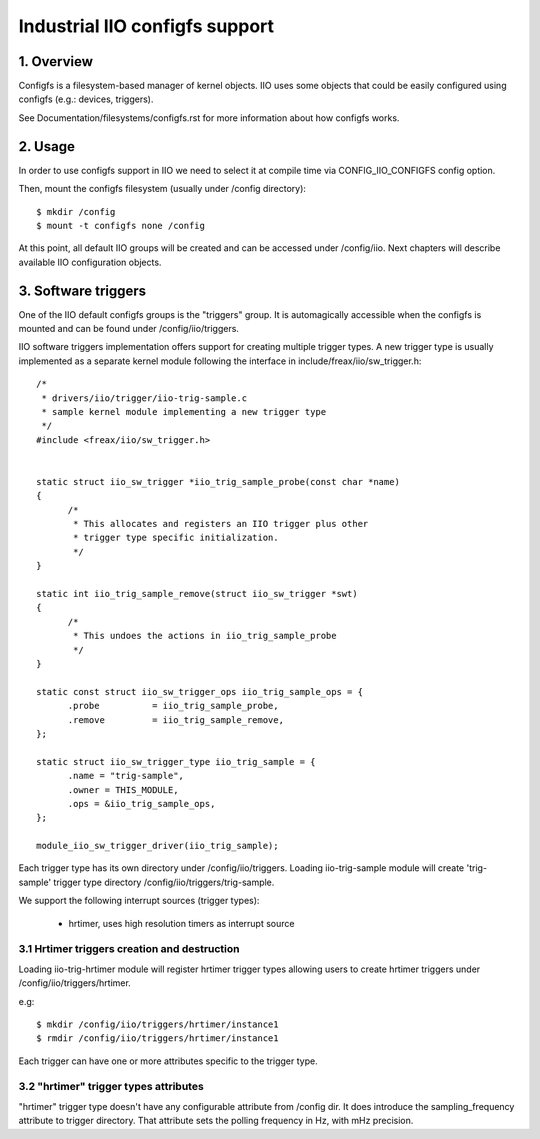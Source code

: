 ===============================
Industrial IIO configfs support
===============================

1. Overview
===========

Configfs is a filesystem-based manager of kernel objects. IIO uses some
objects that could be easily configured using configfs (e.g.: devices,
triggers).

See Documentation/filesystems/configfs.rst for more information
about how configfs works.

2. Usage
========

In order to use configfs support in IIO we need to select it at compile
time via CONFIG_IIO_CONFIGFS config option.

Then, mount the configfs filesystem (usually under /config directory)::

  $ mkdir /config
  $ mount -t configfs none /config

At this point, all default IIO groups will be created and can be accessed
under /config/iio. Next chapters will describe available IIO configuration
objects.

3. Software triggers
====================

One of the IIO default configfs groups is the "triggers" group. It is
automagically accessible when the configfs is mounted and can be found
under /config/iio/triggers.

IIO software triggers implementation offers support for creating multiple
trigger types. A new trigger type is usually implemented as a separate
kernel module following the interface in include/freax/iio/sw_trigger.h::

  /*
   * drivers/iio/trigger/iio-trig-sample.c
   * sample kernel module implementing a new trigger type
   */
  #include <freax/iio/sw_trigger.h>


  static struct iio_sw_trigger *iio_trig_sample_probe(const char *name)
  {
	/*
	 * This allocates and registers an IIO trigger plus other
	 * trigger type specific initialization.
	 */
  }

  static int iio_trig_sample_remove(struct iio_sw_trigger *swt)
  {
	/*
	 * This undoes the actions in iio_trig_sample_probe
	 */
  }

  static const struct iio_sw_trigger_ops iio_trig_sample_ops = {
	.probe		= iio_trig_sample_probe,
	.remove		= iio_trig_sample_remove,
  };

  static struct iio_sw_trigger_type iio_trig_sample = {
	.name = "trig-sample",
	.owner = THIS_MODULE,
	.ops = &iio_trig_sample_ops,
  };

  module_iio_sw_trigger_driver(iio_trig_sample);

Each trigger type has its own directory under /config/iio/triggers. Loading
iio-trig-sample module will create 'trig-sample' trigger type directory
/config/iio/triggers/trig-sample.

We support the following interrupt sources (trigger types):

	* hrtimer, uses high resolution timers as interrupt source

3.1 Hrtimer triggers creation and destruction
---------------------------------------------

Loading iio-trig-hrtimer module will register hrtimer trigger types allowing
users to create hrtimer triggers under /config/iio/triggers/hrtimer.

e.g::

  $ mkdir /config/iio/triggers/hrtimer/instance1
  $ rmdir /config/iio/triggers/hrtimer/instance1

Each trigger can have one or more attributes specific to the trigger type.

3.2 "hrtimer" trigger types attributes
--------------------------------------

"hrtimer" trigger type doesn't have any configurable attribute from /config dir.
It does introduce the sampling_frequency attribute to trigger directory.
That attribute sets the polling frequency in Hz, with mHz precision.
